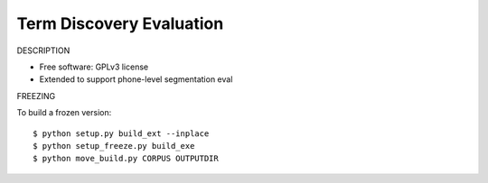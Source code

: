===============================
Term Discovery Evaluation
===============================

DESCRIPTION

* Free software: GPLv3 license
* Extended to support phone-level segmentation eval


FREEZING

To build a frozen version::

  $ python setup.py build_ext --inplace
  $ python setup_freeze.py build_exe
  $ python move_build.py CORPUS OUTPUTDIR
